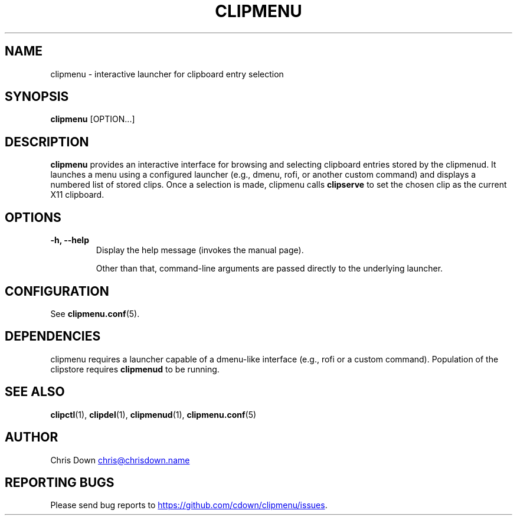 .TH CLIPMENU 1
.SH NAME
clipmenu \- interactive launcher for clipboard entry selection
.SH SYNOPSIS
.B clipmenu
[OPTION...]
.SH DESCRIPTION
.B clipmenu
provides an interactive interface for browsing and selecting clipboard entries
stored by the clipmenud. It launches a menu using a configured launcher
(e.g., dmenu, rofi, or another custom command) and displays a numbered list of stored
clips. Once a selection is made, clipmenu calls
.BR clipserve
to set the chosen clip as the current X11 clipboard.
.SH OPTIONS
.TP
.B \-h, \--help
Display the help message (invokes the manual page).

Other than that, command-line arguments are passed directly to the underlying
launcher.
.SH CONFIGURATION
See
.BR clipmenu.conf (5).
.SH DEPENDENCIES
clipmenu requires a launcher capable of a dmenu-like interface (e.g., rofi or a
custom command). Population of the clipstore requires
.BR clipmenud
to be running.
.SH SEE ALSO
.BR clipctl (1),
.BR clipdel (1),
.BR clipmenud (1),
.BR clipmenu.conf (5)
.SH AUTHOR
Chris Down
.MT chris@chrisdown.name
.ME
.SH REPORTING BUGS
Please send bug reports to
.UR https://github.com/cdown/clipmenu/issues
.UE .
